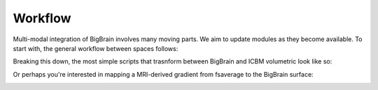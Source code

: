 Workflow
==================

Multi-modal integration of BigBrain involves many moving parts. We aim to update modules as they become available. To start with, the general workflow between spaces follows:

.. image:: ./images/bbw_workflow/Slide1.PNG
   :height: 400px
   :align: center

Breaking this down, the most simple scripts that trasnform between BigBrain and ICBM volumetric look like so:

.. image:: ./images/bbw_workflow/Slide2.PNG
   :height: 400px
   :align: center

.. image:: ./images/bbw_workflow/Slide3.PNG
   :height: 400px
   :align: center

Or perhaps you're interested in mapping a MRI-derived gradient from fsaverage to the BigBrain surface:

.. image:: ./images/bbw_workflow/Slide4.PNG
   :height: 400px
   :align: center